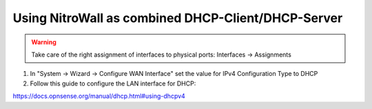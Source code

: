 Using NitroWall as combined DHCP-Client/DHCP-Server
===================================================

.. figure:: ./images/network.png
 :alt: Network with DHCP

.. warning:: Take care of the right assignment of interfaces to physical ports: Interfaces → Assignments

1. In "System → Wizard → Configure WAN Interface" set the value for  IPv4 Configuration Type to DHCP
2. Follow this guide to configure the LAN interface for DHCP:

https://docs.opnsense.org/manual/dhcp.html#using-dhcpv4
	

